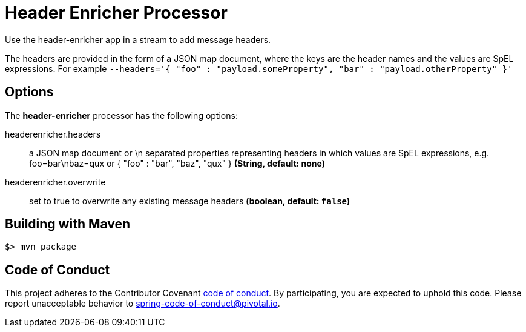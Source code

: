 //tag::ref-doc[]
= Header Enricher Processor
Use the header-enricher app in a stream to add message headers.

The headers are provided in the form of a JSON map document, where the keys are the header names and the values are SpEL expressions.
For example `--headers='{ "foo" : "payload.someProperty", "bar" : "payload.otherProperty" }'`

== Options

The **$$header-enricher$$** $$processor$$ has the following options:

//tag::configuration-properties[]
$$headerenricher.headers$$:: $$a JSON map document or \n separated properties representing headers in which values are SpEL expressions, e.g. foo=bar\nbaz=qux or { "foo" : "bar", "baz", "qux" }$$ *($$String$$, default: none)*
$$headerenricher.overwrite$$:: $$set to true to overwrite any existing message headers$$ *($$boolean$$, default: `false`)*
//end::configuration-properties[]

//end::ref-doc[]
== Building with Maven

```
$> mvn package
```

== Code of Conduct
This project adheres to the Contributor Covenant link:CODE_OF_CONDUCT.adoc[code of conduct]. By participating, you  are expected to uphold this code. Please report unacceptable behavior to spring-code-of-conduct@pivotal.io.
